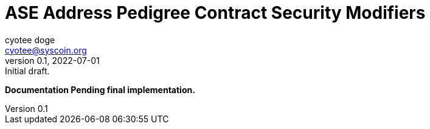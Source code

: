 = ASE Address Pedigree Contract Security Modifiers
ifndef::compositing[]
:author: cyotee doge
:email: cyotee@syscoin.org
:revdate: 2022-07-01
:revnumber: 0.1
:revremark: Initial draft.
:toc:
:toclevels: 6
:sectnums:
:data-uri:
:stem: asciimath
:pathtoroot: ../../../
:imagesdir: {pathtoroot}
:includeprefix: {pathtoroot}
:compositing:
endif::[]

*Documentation Pending final implementation.*

// TODO Write docs for implementation.